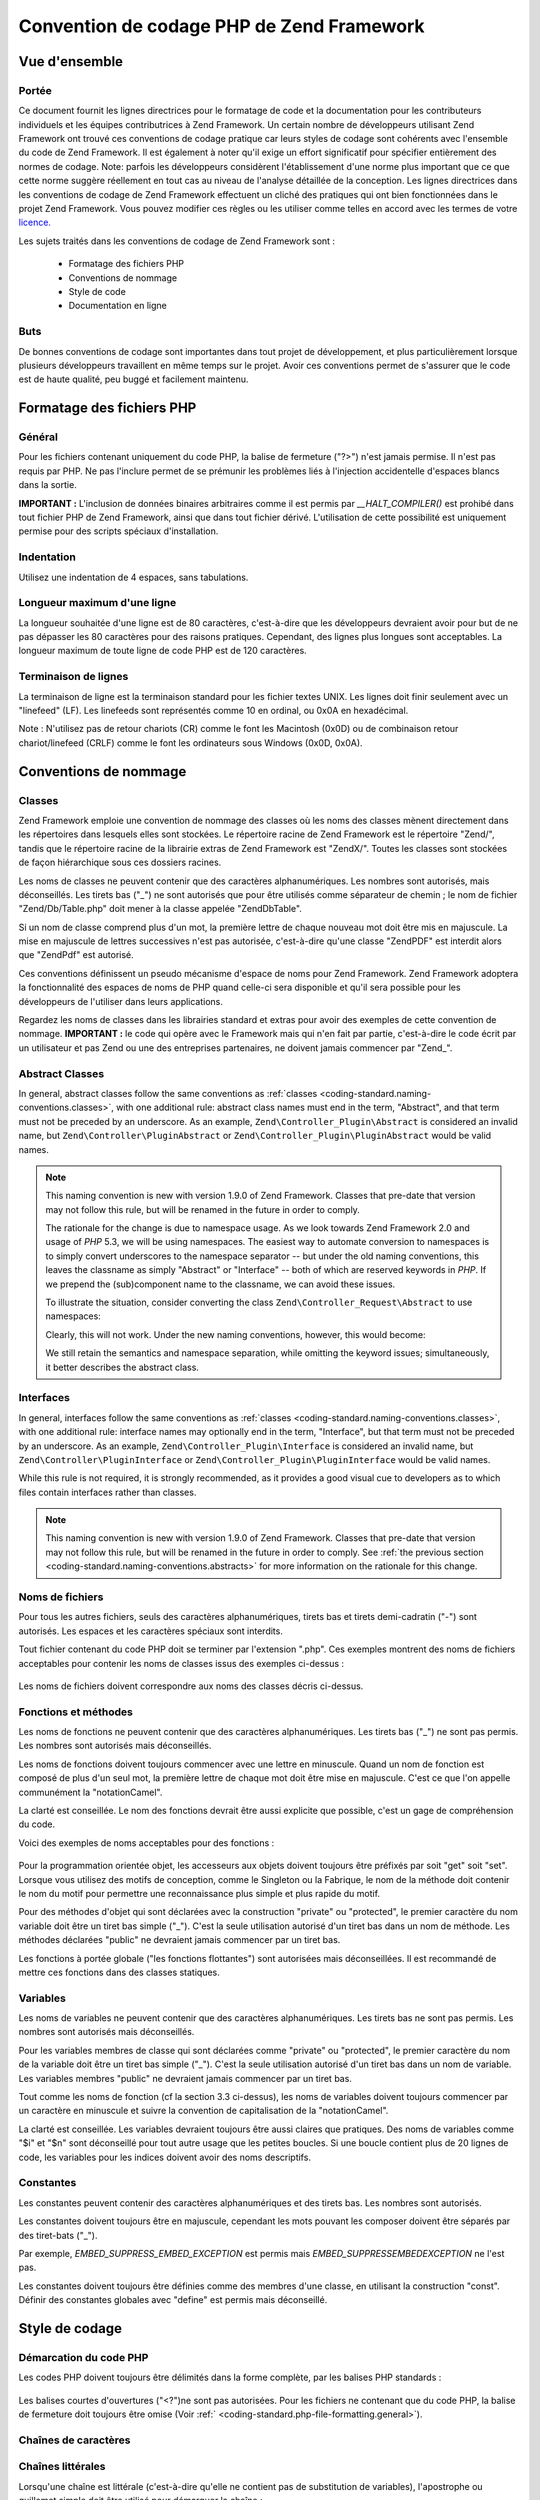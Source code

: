 .. EN-Revision: none
.. _coding-standard:

******************************************
Convention de codage PHP de Zend Framework
******************************************

.. _coding-standard.overview:

Vue d'ensemble
--------------

.. _coding-standard.overview.scope:

Portée
^^^^^^

Ce document fournit les lignes directrices pour le formatage de code et la documentation pour les contributeurs
individuels et les équipes contributrices à Zend Framework. Un certain nombre de développeurs utilisant Zend
Framework ont trouvé ces conventions de codage pratique car leurs styles de codage sont cohérents avec l'ensemble
du code de Zend Framework. Il est également à noter qu'il exige un effort significatif pour spécifier
entièrement des normes de codage. Note: parfois les développeurs considèrent l'établissement d'une norme plus
important que ce que cette norme suggère réellement en tout cas au niveau de l'analyse détaillée de la
conception. Les lignes directrices dans les conventions de codage de Zend Framework effectuent un cliché des
pratiques qui ont bien fonctionnées dans le projet Zend Framework. Vous pouvez modifier ces règles ou les
utiliser comme telles en accord avec les termes de votre `licence.`_

Les sujets traités dans les conventions de codage de Zend Framework sont :

   - Formatage des fichiers PHP

   - Conventions de nommage

   - Style de code

   - Documentation en ligne



.. _coding-standard.overview.goals:

Buts
^^^^

De bonnes conventions de codage sont importantes dans tout projet de développement, et plus particulièrement
lorsque plusieurs développeurs travaillent en même temps sur le projet. Avoir ces conventions permet de s'assurer
que le code est de haute qualité, peu buggé et facilement maintenu.

.. _coding-standard.php-file-formatting:

Formatage des fichiers PHP
--------------------------

.. _coding-standard.php-file-formatting.general:

Général
^^^^^^^

Pour les fichiers contenant uniquement du code PHP, la balise de fermeture ("?>") n'est jamais permise. Il n'est
pas requis par PHP. Ne pas l'inclure permet de se prémunir les problèmes liés à l'injection accidentelle
d'espaces blancs dans la sortie.

**IMPORTANT :** L'inclusion de données binaires arbitraires comme il est permis par *__HALT_COMPILER()* est
prohibé dans tout fichier PHP de Zend Framework, ainsi que dans tout fichier dérivé. L'utilisation de cette
possibilité est uniquement permise pour des scripts spéciaux d'installation.

.. _coding-standard.php-file-formatting.indentation:

Indentation
^^^^^^^^^^^

Utilisez une indentation de 4 espaces, sans tabulations.

.. _coding-standard.php-file-formatting.max-line-length:

Longueur maximum d'une ligne
^^^^^^^^^^^^^^^^^^^^^^^^^^^^

La longueur souhaitée d'une ligne est de 80 caractères, c'est-à-dire que les développeurs devraient avoir pour
but de ne pas dépasser les 80 caractères pour des raisons pratiques. Cependant, des lignes plus longues sont
acceptables. La longueur maximum de toute ligne de code PHP est de 120 caractères.

.. _coding-standard.php-file-formatting.line-termination:

Terminaison de lignes
^^^^^^^^^^^^^^^^^^^^^

La terminaison de ligne est la terminaison standard pour les fichier textes UNIX. Les lignes doit finir seulement
avec un "linefeed" (LF). Les linefeeds sont représentés comme 10 en ordinal, ou 0x0A en hexadécimal.

Note : N'utilisez pas de retour chariots (CR) comme le font les Macintosh (0x0D) ou de combinaison retour
chariot/linefeed (CRLF) comme le font les ordinateurs sous Windows (0x0D, 0x0A).

.. _coding-standard.naming-conventions:

Conventions de nommage
----------------------

.. _coding-standard.naming-conventions.classes:

Classes
^^^^^^^

Zend Framework emploie une convention de nommage des classes où les noms des classes mènent directement dans les
répertoires dans lesquels elles sont stockées. Le répertoire racine de Zend Framework est le répertoire
"Zend/", tandis que le répertoire racine de la librairie extras de Zend Framework est "ZendX/". Toutes les classes
sont stockées de façon hiérarchique sous ces dossiers racines.

Les noms de classes ne peuvent contenir que des caractères alphanumériques. Les nombres sont autorisés, mais
déconseillés. Les tirets bas ("\_") ne sont autorisés que pour être utilisés comme séparateur de chemin ; le
nom de fichier "Zend/Db/Table.php" doit mener à la classe appelée "Zend\Db\Table".

Si un nom de classe comprend plus d'un mot, la première lettre de chaque nouveau mot doit être mis en majuscule.
La mise en majuscule de lettres successives n'est pas autorisée, c'est-à-dire qu'une classe "ZendPDF" est
interdit alors que "ZendPdf" est autorisé.

Ces conventions définissent un pseudo mécanisme d'espace de noms pour Zend Framework. Zend Framework adoptera la
fonctionnalité des espaces de noms de PHP quand celle-ci sera disponible et qu'il sera possible pour les
développeurs de l'utiliser dans leurs applications.

Regardez les noms de classes dans les librairies standard et extras pour avoir des exemples de cette convention de
nommage. **IMPORTANT :** le code qui opère avec le Framework mais qui n'en fait par partie, c'est-à-dire le code
écrit par un utilisateur et pas Zend ou une des entreprises partenaires, ne doivent jamais commencer par "Zend\_".

.. _coding-standard.naming-conventions.abstracts:

Abstract Classes
^^^^^^^^^^^^^^^^

In general, abstract classes follow the same conventions as :ref:`classes
<coding-standard.naming-conventions.classes>`, with one additional rule: abstract class names must end in the term,
"Abstract", and that term must not be preceded by an underscore. As an example, ``Zend\Controller_Plugin\Abstract``
is considered an invalid name, but ``Zend\Controller\PluginAbstract`` or ``Zend\Controller_Plugin\PluginAbstract``
would be valid names.

.. note::

   This naming convention is new with version 1.9.0 of Zend Framework. Classes that pre-date that version may not
   follow this rule, but will be renamed in the future in order to comply.

   The rationale for the change is due to namespace usage. As we look towards Zend Framework 2.0 and usage of *PHP*
   5.3, we will be using namespaces. The easiest way to automate conversion to namespaces is to simply convert
   underscores to the namespace separator -- but under the old naming conventions, this leaves the classname as
   simply "Abstract" or "Interface" -- both of which are reserved keywords in *PHP*. If we prepend the
   (sub)component name to the classname, we can avoid these issues.

   To illustrate the situation, consider converting the class ``Zend\Controller_Request\Abstract`` to use
   namespaces:

   .. code-block:: php
      :linenos:

      namespace Zend\Controller\Request;

      abstract class Abstract
      {
          // ...
      }

   Clearly, this will not work. Under the new naming conventions, however, this would become:

   .. code-block:: php
      :linenos:

      namespace Zend\Controller\Request;

      abstract class RequestAbstract
      {
          // ...
      }

   We still retain the semantics and namespace separation, while omitting the keyword issues; simultaneously, it
   better describes the abstract class.

.. _coding-standard.naming-conventions.interfaces:

Interfaces
^^^^^^^^^^

In general, interfaces follow the same conventions as :ref:`classes <coding-standard.naming-conventions.classes>`,
with one additional rule: interface names may optionally end in the term, "Interface", but that term must not be
preceded by an underscore. As an example, ``Zend\Controller_Plugin\Interface`` is considered an invalid name, but
``Zend\Controller\PluginInterface`` or ``Zend\Controller_Plugin\PluginInterface`` would be valid names.

While this rule is not required, it is strongly recommended, as it provides a good visual cue to developers as to
which files contain interfaces rather than classes.

.. note::

   This naming convention is new with version 1.9.0 of Zend Framework. Classes that pre-date that version may not
   follow this rule, but will be renamed in the future in order to comply. See :ref:`the previous section
   <coding-standard.naming-conventions.abstracts>` for more information on the rationale for this change.

.. _coding-standard.naming-conventions.filenames:

Noms de fichiers
^^^^^^^^^^^^^^^^

Pour tous les autres fichiers, seuls des caractères alphanumériques, tirets bas et tirets demi-cadratin ("-")
sont autorisés. Les espaces et les caractères spéciaux sont interdits.

Tout fichier contenant du code PHP doit se terminer par l'extension ".php". Ces exemples montrent des noms de
fichiers acceptables pour contenir les noms de classes issus des exemples ci-dessus :

   .. code-block:: php
      :linenos:

      Zend/Db.php

      Zend/Controller/Front.php

      Zend/View/Helper/FormRadio.php

Les noms de fichiers doivent correspondre aux noms des classes décris ci-dessus.

.. _coding-standard.naming-conventions.functions-and-methods:

Fonctions et méthodes
^^^^^^^^^^^^^^^^^^^^^

Les noms de fonctions ne peuvent contenir que des caractères alphanumériques. Les tirets bas ("\_") ne sont pas
permis. Les nombres sont autorisés mais déconseillés.

Les noms de fonctions doivent toujours commencer avec une lettre en minuscule. Quand un nom de fonction est
composé de plus d'un seul mot, la première lettre de chaque mot doit être mise en majuscule. C'est ce que l'on
appelle communément la "notationCamel".

La clarté est conseillée. Le nom des fonctions devrait être aussi explicite que possible, c'est un gage de
compréhension du code.

Voici des exemples de noms acceptables pour des fonctions :

   .. code-block:: php
      :linenos:

      filterInput()

      getElementById()

      widgetFactory()



Pour la programmation orientée objet, les accesseurs aux objets doivent toujours être préfixés par soit "get"
soit "set". Lorsque vous utilisez des motifs de conception, comme le Singleton ou la Fabrique, le nom de la
méthode doit contenir le nom du motif pour permettre une reconnaissance plus simple et plus rapide du motif.

Pour des méthodes d'objet qui sont déclarées avec la construction "private" ou "protected", le premier
caractère du nom variable doit être un tiret bas simple ("\_"). C'est la seule utilisation autorisé d'un tiret
bas dans un nom de méthode. Les méthodes déclarées "public" ne devraient jamais commencer par un tiret bas.

Les fonctions à portée globale ("les fonctions flottantes") sont autorisées mais déconseillées. Il est
recommandé de mettre ces fonctions dans des classes statiques.

.. _coding-standard.naming-conventions.variables:

Variables
^^^^^^^^^

Les noms de variables ne peuvent contenir que des caractères alphanumériques. Les tirets bas ne sont pas permis.
Les nombres sont autorisés mais déconseillés.

Pour les variables membres de classe qui sont déclarées comme "private" ou "protected", le premier caractère du
nom de la variable doit être un tiret bas simple ("\_"). C'est la seule utilisation autorisé d'un tiret bas dans
un nom de variable. Les variables membres "public" ne devraient jamais commencer par un tiret bas.

Tout comme les noms de fonction (cf la section 3.3 ci-dessus), les noms de variables doivent toujours commencer par
un caractère en minuscule et suivre la convention de capitalisation de la "notationCamel".

La clarté est conseillée. Les variables devraient toujours être aussi claires que pratiques. Des noms de
variables comme "$i" et "$n" sont déconseillé pour tout autre usage que les petites boucles. Si une boucle
contient plus de 20 lignes de code, les variables pour les indices doivent avoir des noms descriptifs.

.. _coding-standard.naming-conventions.constants:

Constantes
^^^^^^^^^^

Les constantes peuvent contenir des caractères alphanumériques et des tirets bas. Les nombres sont autorisés.

Les constantes doivent toujours être en majuscule, cependant les mots pouvant les composer doivent être séparés
par des tiret-bats ("\_").

Par exemple, *EMBED_SUPPRESS_EMBED_EXCEPTION* est permis mais *EMBED_SUPPRESSEMBEDEXCEPTION* ne l'est pas.

Les constantes doivent toujours être définies comme des membres d'une classe, en utilisant la construction
"const". Définir des constantes globales avec "define" est permis mais déconseillé.

.. _coding-standard.coding-style:

Style de codage
---------------

.. _coding-standard.coding-style.php-code-demarcation:

Démarcation du code PHP
^^^^^^^^^^^^^^^^^^^^^^^

Les codes PHP doivent toujours être délimités dans la forme complète, par les balises PHP standards :

   .. code-block:: php
      :linenos:

      <?php

      ?>



Les balises courtes d'ouvertures ("<?")ne sont pas autorisées. Pour les fichiers ne contenant que du code PHP, la
balise de fermeture doit toujours être omise (Voir :ref:` <coding-standard.php-file-formatting.general>`).

.. _coding-standard.coding-style.strings:

Chaînes de caractères
^^^^^^^^^^^^^^^^^^^^^

.. _coding-standard.coding-style.strings.literals:

Chaînes littérales
^^^^^^^^^^^^^^^^^^

Lorsqu'une chaîne est littérale (c'est-à-dire qu'elle ne contient pas de substitution de variables),
l'apostrophe ou guillemet simple doit être utilisé pour démarquer la chaîne :

   .. code-block:: php
      :linenos:

      $a = 'Exemple de chaîne de caractères';



.. _coding-standard.coding-style.strings.literals-containing-apostrophes:

Chaînes de caractères littérales avec apostrophes
^^^^^^^^^^^^^^^^^^^^^^^^^^^^^^^^^^^^^^^^^^^^^^^^^

Lorsque qu'une chaîne littérale contient des apostrophes, il est permis de les démarquer en utilisant les
guillemets doubles. Ceci est particulièrement conseillé pour les requêtes SQL :

   .. code-block:: php
      :linenos:

      $sql = "SELECT `id`, `name` from `people` "
           . "WHERE `name`='Eric' OR `name`='Caroline'";

La syntaxe ci-dessus est préférée à l'échappement des apostrophes car elle est plus facile à lire.

.. _coding-standard.coding-style.strings.variable-substitution:

Substitution de variables
^^^^^^^^^^^^^^^^^^^^^^^^^

La substitution des variables est permise en utilisant une de ces deux formes :

   .. code-block:: php
      :linenos:

      $greeting = "Bonjour $name, bienvenue !";

      $greeting = "Bonjour {$name}, bienvenue !";



Pour des raisons d'uniformité, cette forme n'est pas permise :

   .. code-block:: php
      :linenos:

      $greeting = "Bonjour ${name}, bienvenue !";



.. _coding-standard.coding-style.strings.string-concatenation:

Concaténation de chaînes
^^^^^^^^^^^^^^^^^^^^^^^^

Les chaînes peuvent êtres concaténées en utilisant l'opérateur ".". Un espace doit toujours être ajouté
avant, et après cet opérateur, cela permet d'améliorer la lisibilité :

   .. code-block:: php
      :linenos:

      $company = 'Zend' . ' ' . 'Technologies';



Lors de la concaténation de chaînes avec l'opérateur ".", il est permis de couper le segment en plusieurs lignes
pour améliorer la lisibilité. Dans ces cas, chaque nouvelle ligne doit être remplie avec des espaces, de façon
à aligner le "." sous l'opérateur "=" :

   .. code-block:: php
      :linenos:

      $sql = "SELECT `id`, `name` FROM `people` "
           . "WHERE `name` = 'Caroline' "
           . "ORDER BY `name` ASC ";



.. _coding-standard.coding-style.arrays:

Tableaux
^^^^^^^^

.. _coding-standard.coding-style.arrays.numerically-indexed:

Tableaux indexés numériquement
^^^^^^^^^^^^^^^^^^^^^^^^^^^^^^

L'utilisation d'indices négatifs n'est pas permise.

Un tableau indexé peut commencer avec n'importe quel nombre positif, cependant cette méthode est déconseillée.
Il est conseillé de commencer l'indexation à 0.

Lors de la déclaration de tableaux indexés avec la construction *array*, un espace doit être ajouté après
chaque virgule délimitante, pour améliorer la lisibilité :

   .. code-block:: php
      :linenos:

      $sampleArray = array(1, 2, 3, 'Zend', 'Studio');



Il est aussi permis de déclarer des tableaux indexés sur plusieurs lignes en utilisant la construction *array*.
Dans ce cas, chaque nouvelle ligne doit être remplie par des espaces jusqu'à ce que cette ligne s'aligne, comme
il est montré dans l'exemple suivant :

   .. code-block:: php
      :linenos:

      $sampleArray = array(1, 2, 3, 'Zend', 'Studio',
                           $a, $b, $c,
                           56.44, $d, 500);



Alternately, the initial array item may begin on the following line. If so, it should be padded at one indentation
level greater than the line containing the array declaration, and all successive lines should have the same
indentation; the closing paren should be on a line by itself at the same indentation level as the line containing
the array declaration:

.. code-block:: php
   :linenos:

   $sampleArray = array(
       1, 2, 3, 'Zend', 'Studio',
       $a, $b, $c,
       56.44, $d, 500,
   );

When using this latter declaration, we encourage using a trailing comma for the last item in the array; this
minimizes the impact of adding new items on successive lines, and helps to ensure no parse errors occur due to a
missing comma.

.. _coding-standard.coding-style.arrays.associative:

Tableaux associatifs
^^^^^^^^^^^^^^^^^^^^

Lorsque de la déclaration de tableaux associatifs avec la construction *array*, il est conseillé de séparer la
définition sur plusieurs lignes. Dans ce cas, chaque ligne successive doit être remplie par des espaces pour que
les clés et les valeurs soient alignées :

   .. code-block:: php
      :linenos:

      $sampleArray = array('firstKey'  => 'firstValue',
                           'secondKey' => 'secondValue');



Alternately, the initial array item may begin on the following line. If so, it should be padded at one indentation
level greater than the line containing the array declaration, and all successive lines should have the same
indentation; the closing paren should be on a line by itself at the same indentation level as the line containing
the array declaration. For readability, the various "=>" assignment operators should be padded such that they
align.

.. code-block:: php
   :linenos:

   $sampleArray = array(
       'firstKey'  => 'firstValue',
       'secondKey' => 'secondValue',
   );

When using this latter declaration, we encourage using a trailing comma for the last item in the array; this
minimizes the impact of adding new items on successive lines, and helps to ensure no parse errors occur due to a
missing comma.

.. _coding-standard.coding-style.classes:

Classes
^^^^^^^

.. _coding-standard.coding-style.classes.declaration:

Déclaration de classes
^^^^^^^^^^^^^^^^^^^^^^

Les classes doivent être nommées conformément aux conventions de nommage de Zend Framework.

L'accolade est toujours écrite dans la ligne sous le nom de la classe.

Toutes les classes doivent avoir un bloc de documentation conforme aux standards PHPDocumentor.

Tout code d'une classe doit être indenté avec 4 espaces.

Une seule classe est permise par fichier PHP.

Le placement de code additionnel dans un fichier de classe est permis, mais déconseillé. Dans ces fichiers, deux
lignes vides doivent séparer la classe du code PHP additionnel.

Voici un exemple d'une déclaration de classe autorisée :

   .. code-block:: php
      :linenos:

      /**
       * Bloc de documentation
       */
      class SampleClass
      {
          // contenu de la classe
          // qui doit être indenté avec 4 espaces
      }



Classes that extend other classes or which implement interfaces should declare their dependencies on the same line
when possible.

.. code-block:: php
   :linenos:

   class SampleClass extends FooAbstract implements BarInterface
   {
   }

If as a result of such declarations, the line length exceeds the :ref:`maximum line length
<coding-standard.php-file-formatting.max-line-length>`, break the line before the "extends" and/or "implements"
keywords, and pad those lines by one indentation level.

.. code-block:: php
   :linenos:

   class SampleClass
       extends FooAbstract
       implements BarInterface
   {
   }

If the class implements multiple interfaces and the declaration exceeds the maximum line length, break after each
comma separating the interfaces, and indent the interface names such that they align.

.. code-block:: php
   :linenos:

   class SampleClass
       implements BarInterface,
                  BazInterface
   {
   }

.. _coding-standard.coding-style.classes.member-variables:

Variables membres de la classe
^^^^^^^^^^^^^^^^^^^^^^^^^^^^^^

Les variables membres doivent être nommées en respectant les conventions de nommage de Zend Framework.

Toute variable déclarée dans une classe doit être listée en haut de cette classe, avant toute déclaration de
méthode.

La construction *var* n'est pas permise. Les variables membres déclarent toujours leur visibilité en utilisant la
construction *private*, *protected*, ou *public*. L'accès direct à ces variables membres en les rendant publiques
est permis mais déconseillé. Il est préférable d'utiliser des accesseurs (set/get).

.. _coding-standard.coding-style.functions-and-methods:

Fonctions et méthodes
^^^^^^^^^^^^^^^^^^^^^

.. _coding-standard.coding-style.functions-and-methods.declaration:

Déclaration de fonctions et de méthodes
^^^^^^^^^^^^^^^^^^^^^^^^^^^^^^^^^^^^^^^

Les fonctions doivent être nommées en respectant les conventions de nommage de Zend Framework.

Les fonctions internes aux classes doivent toujours déclarer leur visibilité en utilisant la construction
*private*, *protected*, ou *public*.

Tout comme les classes, l'accolade ouvrante est toujours écrite sous le nom de la fonction. Il n'y a pas d'espace
entre le nom de la fonction et les parenthèses des arguments. Il n'y a pas d'espace entre la parenthèse fermante
et l'accolade.

Les fonctions globales sont fortement déconseillées.

Voici un exemple d'une déclaration permise d'une fonction de classe :

   .. code-block:: php
      :linenos:

      /*
       * Bloc de documentation
       */
      class Foo
      {
          /**
           * Bloc de documentation
           */
          public function bar()
          {
              // contenu de la fonction
              // qui doit être indenté avec 4 espaces
          }
      }



In cases where the argument list exceeds the :ref:`maximum line length
<coding-standard.php-file-formatting.max-line-length>`, you may introduce line breaks. Additional arguments to the
function or method must be indented one additional level beyond the function or method declaration. A line break
should then occur before the closing argument paren, which should then be placed on the same line as the opening
brace of the function or method with one space separating the two, and at the same indentation level as the
function or method declaration. The following is an example of one such situation:

   .. code-block:: php
      :linenos:

      /**
       * Documentation Block Here
       */
      class Foo
      {
          /**
           * Documentation Block Here
           */
          public function bar($arg1, $arg2, $arg3,
              $arg4, $arg5, $arg6
          ) {
              // all contents of function
              // must be indented four spaces
          }
      }



**NOTE :** Le passage par référence est permis uniquement dans la déclaration de la fonction :

   .. code-block:: php
      :linenos:

      /**
       * Bloc de documentation
       */
      class Foo
      {
          /**
           * Bloc de documentation
           */
          public function bar(&$baz)
          {}
      }



L'appel par référence est interdit.

La valeur de retour ne doit pas être entourée de parenthèses. Ceci peut gêner à la lecture et peut aussi
casser le code si une méthode est modifiée plus tard pour retourner par référence.

   .. code-block:: php
      :linenos:

      /**
       * Bloc de documentation
       */
      class Foo
      {
          /**
           * INCORRECT
           */
          public function bar()
          {
              return($this->bar);
          }

          /**
           * CORRECT
           */
          public function bar()
          {
              return $this->bar;
          }
      }



.. _coding-standard.coding-style.functions-and-methods.usage:

Usage de fonctions et méthodes
^^^^^^^^^^^^^^^^^^^^^^^^^^^^^^

Les arguments d'une fonction sont séparés par un espace après la virgule de délimitation. Voici un exemple d'un
appel de fonction qui prend trois arguments :

   .. code-block:: php
      :linenos:

      threeArguments(1, 2, 3);



L'appel par référence est interdit. Référez vous à la section sur la déclaration de fonctions pour la
méthode correcte de passage des argument par référence.

Pour les fonctions dont les arguments peuvent être des tableaux, l'appel à la fonction doit inclure la
construction "array" et peut être divisé en plusieurs ligne pour améliorer la lecture. Dans ces cas, les
standards d'écriture de tableaux s'appliquent aussi :

   .. code-block:: php
      :linenos:

      threeArguments(array(1, 2, 3), 2, 3);

      threeArguments(array(1, 2, 3, 'Zend', 'Studio',
                           $a, $b, $c,
                           56.44, $d, 500), 2, 3);

      threeArguments(array(
          1, 2, 3, 'Zend', 'Studio',
          $a, $b, $c,
          56.44, $d, 500
      ), 2, 3);



.. _coding-standard.coding-style.control-statements:

Structure de contrôle
^^^^^^^^^^^^^^^^^^^^^

.. _coding-standard.coding-style.control-statements.if-else-elseif:

If / Else / Elseif
^^^^^^^^^^^^^^^^^^

Les structure de contrôles basées sur les constructions *if* et *elseif* doivent avoir un seul espace avant la
parenthèse ouvrante de la condition, et un seul espace après la parenthèse fermante.

Pour la condition entre les parenthèses, les opérateurs doivent être séparés par des espaces pour une
meilleure lisibilité. Les parenthèses internes sont conseillées pour améliorer le regroupement logique de
longues conditions.

L'accolade ouvrante est écrite sur la même ligne que la condition. L'accolade fermante est toujours écrite sur
sa propre ligne. Tout contenu présent à l'intérieur des accolades doit être indenté par 4 espaces.

   .. code-block:: php
      :linenos:

      if ($a != 2) {
          $a = 2;
      }



If the conditional statement causes the line length to exceed the :ref:`maximum line length
<coding-standard.php-file-formatting.max-line-length>` and has several clauses, you may break the conditional into
multiple lines. In such a case, break the line prior to a logic operator, and pad the line such that it aligns
under the first character of the conditional clause. The closing paren in the conditional will then be placed on a
line with the opening brace, with one space separating the two, at an indentation level equivalent to the opening
control statement.

.. code-block:: php
   :linenos:

   if (($a == $b)
       && ($b == $c)
       || (Foo::CONST == $d)
   ) {
       $a = $d;
   }

The intention of this latter declaration format is to prevent issues when adding or removing clauses from the
conditional during later revisions.

Pour les instruction "if" qui incluent "elseif" ou "else", les conventions de formatage sont similaires à celles
de la construction "if". Les exemples suivants montrent le formatage approprié pour les structures "if" avec
"else" et/ou les constructions "elseif" :

   .. code-block:: php
      :linenos:

      if ($a != 2) {
          $a = 2;
      } else {
          $a = 7;
      }

      if ($a != 2) {
          $a = 2;
      } elseif ($a == 3) {
          $a = 4;
      } else {
          $a = 7;
      }

      if (($a == $b)
          && ($b == $c)
          || (Foo::CONST == $d)
      ) {
          $a = $d;
      } elseif (($a != $b)
                || ($b != $c)
      ) {
          $a = $c;
      } else {
          $a = $b;
      }

PHP permet que ces instructions soient écrites sans accolades dans certaines circonstances. La convention de
codage ne fait pas de différentiation et toutes les instructions "if", "elseif" et "else" doivent utiliser des
accolades.

.. _coding-standards.coding-style.control-statements.switch:

Switch
^^^^^^

Les instructions de contrôle avec "switch" ne doivent avoir qu'un seul espace avant la parenthèse ouvrante de
l'instruction conditionnelle, et aussi un seul espace après la parenthèse fermante.

Tout le contenu à l'intérieur de l'instruction "switch" doit être indenté avec 4 espaces. Le contenu sous
chaque "case" doit être indenté avec encore 4 espaces supplémentaires.

.. code-block:: php
   :linenos:

   switch ($numPeople) {
       case 1:
           break;

       case 2:
           break;

       default:
           break;
   }

La construction *default* ne doit jamais être oubliée dans une instruction *switch*.

**NOTE :** Il est parfois pratique d'écrire une clause *case* qui passe à travers le *case* suivant en omettant
l'inclusion de *break* ou *return*. Pour distinguer ce cas d'un bug, toute clause *case* ne contenant pas *break*
ou *return* doit contenir le commentaire "// break intentionally omitted".

.. _coding-standards.inline-documentation:

Documentation intégrée
^^^^^^^^^^^^^^^^^^^^^^

.. _coding-standards.inline-documentation.documentation-format:

Format de la documentation
^^^^^^^^^^^^^^^^^^^^^^^^^^

Tous les blocs de documentation ("docblocks") doivent être compatible avec le format phpDocumentor. La description
du format phpDocumentor n'est pas du ressort de ce document. Pour plus d'information, visitez `http://phpdoc.org/`_

Tous les fichiers de code source écrits pour Zend Framework ou qui opèrent avec ce framework doivent contenir un
docblock du fichier, en haut de chaque fichier, et un docblock de classe immédiatement au dessus de chaque classe.
Ci-dessous vous trouverez des exemples de tels docblocs.

.. _coding-standards.inline-documentation.files:

Fichiers
^^^^^^^^

Chaque fichier qui contient du code PHP doit avoir un bloc d'entête en haut du fichier qui contient au minimum ces
balises phpDocumentor :

.. code-block:: php
   :linenos:

   /**
    * Zend Framework (http://framework.zend.com/)
    *
    * Long description for file (if any)...
    *
    * @link      http://github.com/zendframework/zf2 for the canonical source repository
    * @copyright Copyright (c) 2005-2013 Zend Technologies USA Inc. (http://www.zend.com)
    * @license   http://framework.zend.com/license/new-bsd New BSD License
    * @since     File available since Release 1.5.0
    */

.. _coding-standards.inline-documentation.classes:

Classes
^^^^^^^

Chaque classe doit avoir un docblock qui contient au minimum ces balises phpDocumentor :

.. code-block:: php
   :linenos:

   /**
    * Short description for class
    *
    * Long description for class (if any)...
    *
    * @since      Class available since Release 1.5.0
    * @deprecated Class deprecated in Release 2.0.0
    */

.. _coding-standards.inline-documentation.functions:

Fonctions
^^^^^^^^^

Chaque fonction, méthode, doit avoir un docblock contenant au minimum :

   - Une description de la fonction

   - Tous les arguments

   - Toutes les valeurs de retour possibles



Il n'est pas nécessaire d'utiliser la balise "@access" parce que le niveau d'accès est déjà connu avec les
constructions "public", "private", "protected" utilisée pour déclarer la fonction.

Si une fonction/méthode peut lancer une exception, utilisez "@throws" :

   .. code-block:: php
      :linenos:

      @throws exceptionclass [description]





.. _`licence.`: http://framework.zend.com/license
.. _`http://phpdoc.org/`: http://phpdoc.org/
